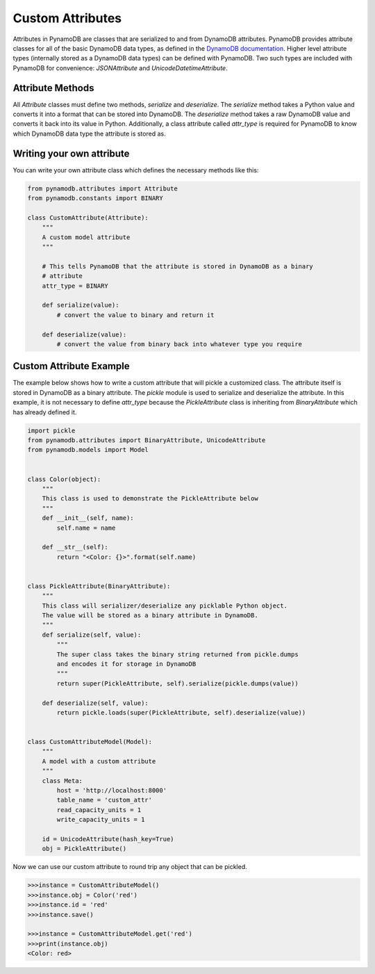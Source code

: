 Custom Attributes
==========================

Attributes in PynamoDB are classes that are serialized to and from DynamoDB attributes. PynamoDB provides attribute classes
for all of the basic DynamoDB data types, as defined in the `DynamoDB documentation <http://docs.aws.amazon.com/amazondynamodb/latest/developerguide/DataModel.html>`_.
Higher level attribute types (internally stored as a DynamoDB data types) can be defined with PynamoDB. Two such types
are included with PynamoDB for convenience: `JSONAttribute` and `UnicodeDatetimeAttribute`.

Attribute Methods
-----------------

All `Attribute` classes must define two methods, `serialize` and `deserialize`. The `serialize` method takes a Python
value and converts it into a format that can be stored into DynamoDB. The `deserialize` method takes a raw DynamoDB value
and converts it back into its value in Python. Additionally, a class attribute called `attr_type` is required for PynamoDB
to know which DynamoDB data type the attribute is stored as.


Writing your own attribute
--------------------------

You can write your own attribute class which defines the necessary methods like this:

.. code-block:: python

    from pynamodb.attributes import Attribute
    from pynamodb.constants import BINARY

    class CustomAttribute(Attribute):
        """
        A custom model attribute
        """

        # This tells PynamoDB that the attribute is stored in DynamoDB as a binary
        # attribute
        attr_type = BINARY

        def serialize(value):
            # convert the value to binary and return it

        def deserialize(value):
            # convert the value from binary back into whatever type you require


Custom Attribute Example
------------------------

The example below shows how to write a custom attribute that will pickle a customized class. The attribute itself is stored
in DynamoDB as a binary attribute. The `pickle` module is used to serialize and deserialize the attribute. In this example,
it is not necessary to define `attr_type` because the `PickleAttribute` class is inheriting from `BinaryAttribute` which has
already defined it.

.. code-block:: python

    import pickle
    from pynamodb.attributes import BinaryAttribute, UnicodeAttribute
    from pynamodb.models import Model


    class Color(object):
        """
        This class is used to demonstrate the PickleAttribute below
        """
        def __init__(self, name):
            self.name = name

        def __str__(self):
            return "<Color: {}>".format(self.name)


    class PickleAttribute(BinaryAttribute):
        """
        This class will serializer/deserialize any picklable Python object.
        The value will be stored as a binary attribute in DynamoDB.
        """
        def serialize(self, value):
            """
            The super class takes the binary string returned from pickle.dumps
            and encodes it for storage in DynamoDB
            """
            return super(PickleAttribute, self).serialize(pickle.dumps(value))

        def deserialize(self, value):
            return pickle.loads(super(PickleAttribute, self).deserialize(value))


    class CustomAttributeModel(Model):
        """
        A model with a custom attribute
        """
        class Meta:
            host = 'http://localhost:8000'
            table_name = 'custom_attr'
            read_capacity_units = 1
            write_capacity_units = 1

        id = UnicodeAttribute(hash_key=True)
        obj = PickleAttribute()

Now we can use our custom attribute to round trip any object that can be pickled.

.. code-block:: python

    >>>instance = CustomAttributeModel()
    >>>instance.obj = Color('red')
    >>>instance.id = 'red'
    >>>instance.save()

    >>>instance = CustomAttributeModel.get('red')
    >>>print(instance.obj)
    <Color: red>